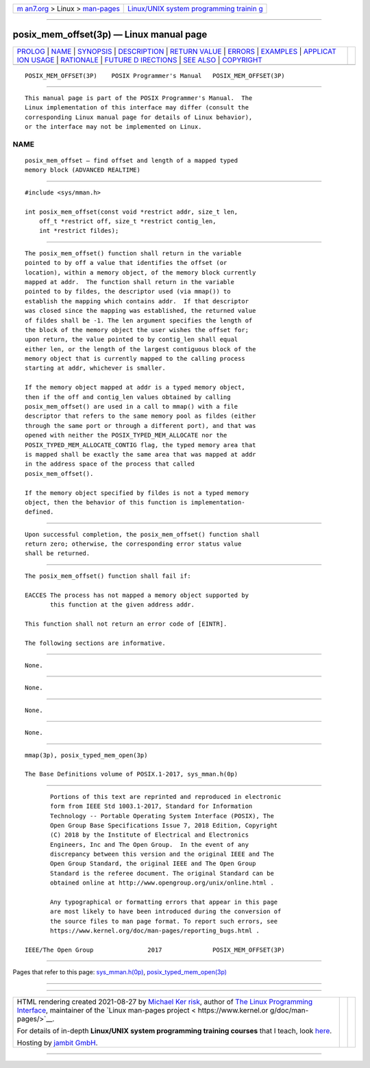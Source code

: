 .. container:: page-top

.. container:: nav-bar

   +----------------------------------+----------------------------------+
   | `m                               | `Linux/UNIX system programming   |
   | an7.org <../../../index.html>`__ | trainin                          |
   | > Linux >                        | g <http://man7.org/training/>`__ |
   | `man-pages <../index.html>`__    |                                  |
   +----------------------------------+----------------------------------+

--------------

posix_mem_offset(3p) — Linux manual page
========================================

+-----------------------------------+-----------------------------------+
| `PROLOG <#PROLOG>`__ \|           |                                   |
| `NAME <#NAME>`__ \|               |                                   |
| `SYNOPSIS <#SYNOPSIS>`__ \|       |                                   |
| `DESCRIPTION <#DESCRIPTION>`__ \| |                                   |
| `RETURN VALUE <#RETURN_VALUE>`__  |                                   |
| \| `ERRORS <#ERRORS>`__ \|        |                                   |
| `EXAMPLES <#EXAMPLES>`__ \|       |                                   |
| `APPLICAT                         |                                   |
| ION USAGE <#APPLICATION_USAGE>`__ |                                   |
| \| `RATIONALE <#RATIONALE>`__ \|  |                                   |
| `FUTURE D                         |                                   |
| IRECTIONS <#FUTURE_DIRECTIONS>`__ |                                   |
| \| `SEE ALSO <#SEE_ALSO>`__ \|    |                                   |
| `COPYRIGHT <#COPYRIGHT>`__        |                                   |
+-----------------------------------+-----------------------------------+
| .. container:: man-search-box     |                                   |
+-----------------------------------+-----------------------------------+

::

   POSIX_MEM_OFFSET(3P)    POSIX Programmer's Manual   POSIX_MEM_OFFSET(3P)


-----------------------------------------------------

::

          This manual page is part of the POSIX Programmer's Manual.  The
          Linux implementation of this interface may differ (consult the
          corresponding Linux manual page for details of Linux behavior),
          or the interface may not be implemented on Linux.

NAME
-------------------------------------------------

::

          posix_mem_offset — find offset and length of a mapped typed
          memory block (ADVANCED REALTIME)


---------------------------------------------------------

::

          #include <sys/mman.h>

          int posix_mem_offset(const void *restrict addr, size_t len,
              off_t *restrict off, size_t *restrict contig_len,
              int *restrict fildes);


---------------------------------------------------------------

::

          The posix_mem_offset() function shall return in the variable
          pointed to by off a value that identifies the offset (or
          location), within a memory object, of the memory block currently
          mapped at addr.  The function shall return in the variable
          pointed to by fildes, the descriptor used (via mmap()) to
          establish the mapping which contains addr.  If that descriptor
          was closed since the mapping was established, the returned value
          of fildes shall be -1. The len argument specifies the length of
          the block of the memory object the user wishes the offset for;
          upon return, the value pointed to by contig_len shall equal
          either len, or the length of the largest contiguous block of the
          memory object that is currently mapped to the calling process
          starting at addr, whichever is smaller.

          If the memory object mapped at addr is a typed memory object,
          then if the off and contig_len values obtained by calling
          posix_mem_offset() are used in a call to mmap() with a file
          descriptor that refers to the same memory pool as fildes (either
          through the same port or through a different port), and that was
          opened with neither the POSIX_TYPED_MEM_ALLOCATE nor the
          POSIX_TYPED_MEM_ALLOCATE_CONTIG flag, the typed memory area that
          is mapped shall be exactly the same area that was mapped at addr
          in the address space of the process that called
          posix_mem_offset().

          If the memory object specified by fildes is not a typed memory
          object, then the behavior of this function is implementation-
          defined.


-----------------------------------------------------------------

::

          Upon successful completion, the posix_mem_offset() function shall
          return zero; otherwise, the corresponding error status value
          shall be returned.


-----------------------------------------------------

::

          The posix_mem_offset() function shall fail if:

          EACCES The process has not mapped a memory object supported by
                 this function at the given address addr.

          This function shall not return an error code of [EINTR].

          The following sections are informative.


---------------------------------------------------------

::

          None.


---------------------------------------------------------------------------

::

          None.


-----------------------------------------------------------

::

          None.


---------------------------------------------------------------------------

::

          None.


---------------------------------------------------------

::

          mmap(3p), posix_typed_mem_open(3p)

          The Base Definitions volume of POSIX.1‐2017, sys_mman.h(0p)


-----------------------------------------------------------

::

          Portions of this text are reprinted and reproduced in electronic
          form from IEEE Std 1003.1-2017, Standard for Information
          Technology -- Portable Operating System Interface (POSIX), The
          Open Group Base Specifications Issue 7, 2018 Edition, Copyright
          (C) 2018 by the Institute of Electrical and Electronics
          Engineers, Inc and The Open Group.  In the event of any
          discrepancy between this version and the original IEEE and The
          Open Group Standard, the original IEEE and The Open Group
          Standard is the referee document. The original Standard can be
          obtained online at http://www.opengroup.org/unix/online.html .

          Any typographical or formatting errors that appear in this page
          are most likely to have been introduced during the conversion of
          the source files to man page format. To report such errors, see
          https://www.kernel.org/doc/man-pages/reporting_bugs.html .

   IEEE/The Open Group               2017              POSIX_MEM_OFFSET(3P)

--------------

Pages that refer to this page:
`sys_mman.h(0p) <../man0/sys_mman.h.0p.html>`__, 
`posix_typed_mem_open(3p) <../man3/posix_typed_mem_open.3p.html>`__

--------------

--------------

.. container:: footer

   +-----------------------+-----------------------+-----------------------+
   | HTML rendering        |                       | |Cover of TLPI|       |
   | created 2021-08-27 by |                       |                       |
   | `Michael              |                       |                       |
   | Ker                   |                       |                       |
   | risk <https://man7.or |                       |                       |
   | g/mtk/index.html>`__, |                       |                       |
   | author of `The Linux  |                       |                       |
   | Programming           |                       |                       |
   | Interface <https:     |                       |                       |
   | //man7.org/tlpi/>`__, |                       |                       |
   | maintainer of the     |                       |                       |
   | `Linux man-pages      |                       |                       |
   | project <             |                       |                       |
   | https://www.kernel.or |                       |                       |
   | g/doc/man-pages/>`__. |                       |                       |
   |                       |                       |                       |
   | For details of        |                       |                       |
   | in-depth **Linux/UNIX |                       |                       |
   | system programming    |                       |                       |
   | training courses**    |                       |                       |
   | that I teach, look    |                       |                       |
   | `here <https://ma     |                       |                       |
   | n7.org/training/>`__. |                       |                       |
   |                       |                       |                       |
   | Hosting by `jambit    |                       |                       |
   | GmbH                  |                       |                       |
   | <https://www.jambit.c |                       |                       |
   | om/index_en.html>`__. |                       |                       |
   +-----------------------+-----------------------+-----------------------+

--------------

.. container:: statcounter

   |Web Analytics Made Easy - StatCounter|

.. |Cover of TLPI| image:: https://man7.org/tlpi/cover/TLPI-front-cover-vsmall.png
   :target: https://man7.org/tlpi/
.. |Web Analytics Made Easy - StatCounter| image:: https://c.statcounter.com/7422636/0/9b6714ff/1/
   :class: statcounter
   :target: https://statcounter.com/

